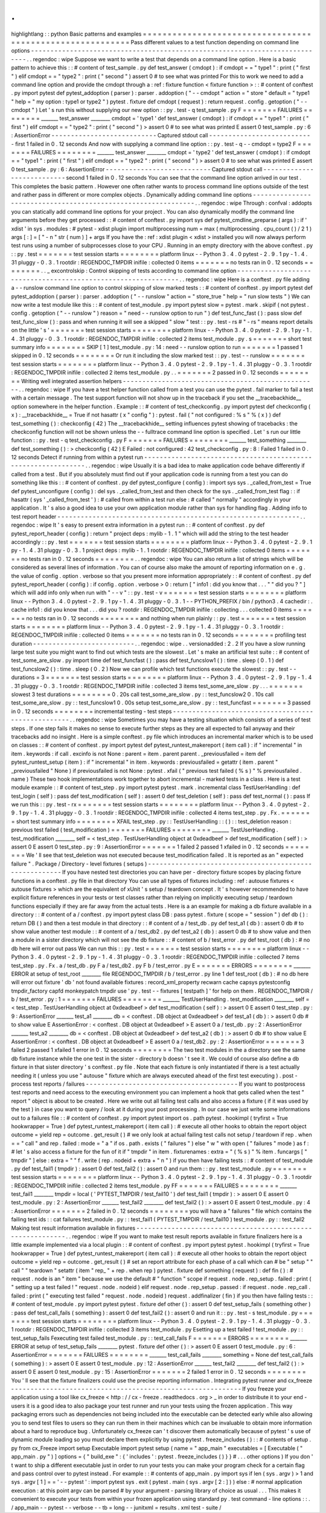 .
.
highlightlang
:
:
python
Basic
patterns
and
examples
=
=
=
=
=
=
=
=
=
=
=
=
=
=
=
=
=
=
=
=
=
=
=
=
=
=
=
=
=
=
=
=
=
=
=
=
=
=
=
=
=
=
=
=
=
=
=
=
=
=
=
=
=
=
=
=
=
=
Pass
different
values
to
a
test
function
depending
on
command
line
options
-
-
-
-
-
-
-
-
-
-
-
-
-
-
-
-
-
-
-
-
-
-
-
-
-
-
-
-
-
-
-
-
-
-
-
-
-
-
-
-
-
-
-
-
-
-
-
-
-
-
-
-
-
-
-
-
-
-
-
-
-
-
-
-
-
-
-
-
-
-
-
-
-
-
-
-
.
.
regendoc
:
wipe
Suppose
we
want
to
write
a
test
that
depends
on
a
command
line
option
.
Here
is
a
basic
pattern
to
achieve
this
:
:
#
content
of
test_sample
.
py
def
test_answer
(
cmdopt
)
:
if
cmdopt
=
=
"
type1
"
:
print
(
"
first
"
)
elif
cmdopt
=
=
"
type2
"
:
print
(
"
second
"
)
assert
0
#
to
see
what
was
printed
For
this
to
work
we
need
to
add
a
command
line
option
and
provide
the
cmdopt
through
a
:
ref
:
fixture
function
<
fixture
function
>
:
:
#
content
of
conftest
.
py
import
pytest
def
pytest_addoption
(
parser
)
:
parser
.
addoption
(
"
-
-
cmdopt
"
action
=
"
store
"
default
=
"
type1
"
help
=
"
my
option
:
type1
or
type2
"
)
pytest
.
fixture
def
cmdopt
(
request
)
:
return
request
.
config
.
getoption
(
"
-
-
cmdopt
"
)
Let
'
s
run
this
without
supplying
our
new
option
:
:
py
.
test
-
q
test_sample
.
py
F
=
=
=
=
=
=
=
FAILURES
=
=
=
=
=
=
=
=
_______
test_answer
________
cmdopt
=
'
type1
'
def
test_answer
(
cmdopt
)
:
if
cmdopt
=
=
"
type1
"
:
print
(
"
first
"
)
elif
cmdopt
=
=
"
type2
"
:
print
(
"
second
"
)
>
assert
0
#
to
see
what
was
printed
E
assert
0
test_sample
.
py
:
6
:
AssertionError
-
-
-
-
-
-
-
-
-
-
-
-
-
-
-
-
-
-
-
-
-
-
-
-
-
-
-
Captured
stdout
call
-
-
-
-
-
-
-
-
-
-
-
-
-
-
-
-
-
-
-
-
-
-
-
-
-
-
-
first
1
failed
in
0
.
12
seconds
And
now
with
supplying
a
command
line
option
:
:
py
.
test
-
q
-
-
cmdopt
=
type2
F
=
=
=
=
=
=
=
FAILURES
=
=
=
=
=
=
=
=
_______
test_answer
________
cmdopt
=
'
type2
'
def
test_answer
(
cmdopt
)
:
if
cmdopt
=
=
"
type1
"
:
print
(
"
first
"
)
elif
cmdopt
=
=
"
type2
"
:
print
(
"
second
"
)
>
assert
0
#
to
see
what
was
printed
E
assert
0
test_sample
.
py
:
6
:
AssertionError
-
-
-
-
-
-
-
-
-
-
-
-
-
-
-
-
-
-
-
-
-
-
-
-
-
-
-
Captured
stdout
call
-
-
-
-
-
-
-
-
-
-
-
-
-
-
-
-
-
-
-
-
-
-
-
-
-
-
-
second
1
failed
in
0
.
12
seconds
You
can
see
that
the
command
line
option
arrived
in
our
test
.
This
completes
the
basic
pattern
.
However
one
often
rather
wants
to
process
command
line
options
outside
of
the
test
and
rather
pass
in
different
or
more
complex
objects
.
Dynamically
adding
command
line
options
-
-
-
-
-
-
-
-
-
-
-
-
-
-
-
-
-
-
-
-
-
-
-
-
-
-
-
-
-
-
-
-
-
-
-
-
-
-
-
-
-
-
-
-
-
-
-
-
-
-
-
-
-
-
-
-
-
-
-
-
-
-
.
.
regendoc
:
wipe
Through
:
confval
:
addopts
you
can
statically
add
command
line
options
for
your
project
.
You
can
also
dynamically
modify
the
command
line
arguments
before
they
get
processed
:
:
#
content
of
conftest
.
py
import
sys
def
pytest_cmdline_preparse
(
args
)
:
if
'
xdist
'
in
sys
.
modules
:
#
pytest
-
xdist
plugin
import
multiprocessing
num
=
max
(
multiprocessing
.
cpu_count
(
)
/
2
1
)
args
[
:
]
=
[
"
-
n
"
str
(
num
)
]
+
args
If
you
have
the
:
ref
:
xdist
plugin
<
xdist
>
installed
you
will
now
always
perform
test
runs
using
a
number
of
subprocesses
close
to
your
CPU
.
Running
in
an
empty
directory
with
the
above
conftest
.
py
:
:
py
.
test
=
=
=
=
=
=
=
test
session
starts
=
=
=
=
=
=
=
=
platform
linux
-
-
Python
3
.
4
.
0
pytest
-
2
.
9
.
1
py
-
1
.
4
.
31
pluggy
-
0
.
3
.
1
rootdir
:
REGENDOC_TMPDIR
inifile
:
collected
0
items
=
=
=
=
=
=
=
no
tests
ran
in
0
.
12
seconds
=
=
=
=
=
=
=
=
.
.
_
excontrolskip
:
Control
skipping
of
tests
according
to
command
line
option
-
-
-
-
-
-
-
-
-
-
-
-
-
-
-
-
-
-
-
-
-
-
-
-
-
-
-
-
-
-
-
-
-
-
-
-
-
-
-
-
-
-
-
-
-
-
-
-
-
-
-
-
-
-
-
-
-
-
-
-
-
-
.
.
regendoc
:
wipe
Here
is
a
conftest
.
py
file
adding
a
-
-
runslow
command
line
option
to
control
skipping
of
slow
marked
tests
:
:
#
content
of
conftest
.
py
import
pytest
def
pytest_addoption
(
parser
)
:
parser
.
addoption
(
"
-
-
runslow
"
action
=
"
store_true
"
help
=
"
run
slow
tests
"
)
We
can
now
write
a
test
module
like
this
:
:
#
content
of
test_module
.
py
import
pytest
slow
=
pytest
.
mark
.
skipif
(
not
pytest
.
config
.
getoption
(
"
-
-
runslow
"
)
reason
=
"
need
-
-
runslow
option
to
run
"
)
def
test_func_fast
(
)
:
pass
slow
def
test_func_slow
(
)
:
pass
and
when
running
it
will
see
a
skipped
"
slow
"
test
:
:
py
.
test
-
rs
#
"
-
rs
"
means
report
details
on
the
little
'
s
'
=
=
=
=
=
=
=
test
session
starts
=
=
=
=
=
=
=
=
platform
linux
-
-
Python
3
.
4
.
0
pytest
-
2
.
9
.
1
py
-
1
.
4
.
31
pluggy
-
0
.
3
.
1
rootdir
:
REGENDOC_TMPDIR
inifile
:
collected
2
items
test_module
.
py
.
s
=
=
=
=
=
=
=
short
test
summary
info
=
=
=
=
=
=
=
=
SKIP
[
1
]
test_module
.
py
:
14
:
need
-
-
runslow
option
to
run
=
=
=
=
=
=
=
1
passed
1
skipped
in
0
.
12
seconds
=
=
=
=
=
=
=
=
Or
run
it
including
the
slow
marked
test
:
:
py
.
test
-
-
runslow
=
=
=
=
=
=
=
test
session
starts
=
=
=
=
=
=
=
=
platform
linux
-
-
Python
3
.
4
.
0
pytest
-
2
.
9
.
1
py
-
1
.
4
.
31
pluggy
-
0
.
3
.
1
rootdir
:
REGENDOC_TMPDIR
inifile
:
collected
2
items
test_module
.
py
.
.
=
=
=
=
=
=
=
2
passed
in
0
.
12
seconds
=
=
=
=
=
=
=
=
Writing
well
integrated
assertion
helpers
-
-
-
-
-
-
-
-
-
-
-
-
-
-
-
-
-
-
-
-
-
-
-
-
-
-
-
-
-
-
-
-
-
-
-
-
-
-
-
-
-
-
-
-
-
-
-
-
-
-
.
.
regendoc
:
wipe
If
you
have
a
test
helper
function
called
from
a
test
you
can
use
the
pytest
.
fail
marker
to
fail
a
test
with
a
certain
message
.
The
test
support
function
will
not
show
up
in
the
traceback
if
you
set
the
__tracebackhide__
option
somewhere
in
the
helper
function
.
Example
:
:
#
content
of
test_checkconfig
.
py
import
pytest
def
checkconfig
(
x
)
:
__tracebackhide__
=
True
if
not
hasattr
(
x
"
config
"
)
:
pytest
.
fail
(
"
not
configured
:
%
s
"
%
(
x
)
)
def
test_something
(
)
:
checkconfig
(
42
)
The
__tracebackhide__
setting
influences
pytest
showing
of
tracebacks
:
the
checkconfig
function
will
not
be
shown
unless
the
-
-
fulltrace
command
line
option
is
specified
.
Let
'
s
run
our
little
function
:
:
py
.
test
-
q
test_checkconfig
.
py
F
=
=
=
=
=
=
=
FAILURES
=
=
=
=
=
=
=
=
_______
test_something
________
def
test_something
(
)
:
>
checkconfig
(
42
)
E
Failed
:
not
configured
:
42
test_checkconfig
.
py
:
8
:
Failed
1
failed
in
0
.
12
seconds
Detect
if
running
from
within
a
pytest
run
-
-
-
-
-
-
-
-
-
-
-
-
-
-
-
-
-
-
-
-
-
-
-
-
-
-
-
-
-
-
-
-
-
-
-
-
-
-
-
-
-
-
-
-
-
-
-
-
-
-
-
-
-
-
-
-
-
-
-
-
-
-
.
.
regendoc
:
wipe
Usually
it
is
a
bad
idea
to
make
application
code
behave
differently
if
called
from
a
test
.
But
if
you
absolutely
must
find
out
if
your
application
code
is
running
from
a
test
you
can
do
something
like
this
:
:
#
content
of
conftest
.
py
def
pytest_configure
(
config
)
:
import
sys
sys
.
_called_from_test
=
True
def
pytest_unconfigure
(
config
)
:
del
sys
.
_called_from_test
and
then
check
for
the
sys
.
_called_from_test
flag
:
:
if
hasattr
(
sys
'
_called_from_test
'
)
:
#
called
from
within
a
test
run
else
:
#
called
"
normally
"
accordingly
in
your
application
.
It
'
s
also
a
good
idea
to
use
your
own
application
module
rather
than
sys
for
handling
flag
.
Adding
info
to
test
report
header
-
-
-
-
-
-
-
-
-
-
-
-
-
-
-
-
-
-
-
-
-
-
-
-
-
-
-
-
-
-
-
-
-
-
-
-
-
-
-
-
-
-
-
-
-
-
-
-
-
-
-
-
-
-
-
-
-
-
-
-
-
-
.
.
regendoc
:
wipe
It
'
s
easy
to
present
extra
information
in
a
pytest
run
:
:
#
content
of
conftest
.
py
def
pytest_report_header
(
config
)
:
return
"
project
deps
:
mylib
-
1
.
1
"
which
will
add
the
string
to
the
test
header
accordingly
:
:
py
.
test
=
=
=
=
=
=
=
test
session
starts
=
=
=
=
=
=
=
=
platform
linux
-
-
Python
3
.
4
.
0
pytest
-
2
.
9
.
1
py
-
1
.
4
.
31
pluggy
-
0
.
3
.
1
project
deps
:
mylib
-
1
.
1
rootdir
:
REGENDOC_TMPDIR
inifile
:
collected
0
items
=
=
=
=
=
=
=
no
tests
ran
in
0
.
12
seconds
=
=
=
=
=
=
=
=
.
.
regendoc
:
wipe
You
can
also
return
a
list
of
strings
which
will
be
considered
as
several
lines
of
information
.
You
can
of
course
also
make
the
amount
of
reporting
information
on
e
.
g
.
the
value
of
config
.
option
.
verbose
so
that
you
present
more
information
appropriately
:
:
#
content
of
conftest
.
py
def
pytest_report_header
(
config
)
:
if
config
.
option
.
verbose
>
0
:
return
[
"
info1
:
did
you
know
that
.
.
.
"
"
did
you
?
"
]
which
will
add
info
only
when
run
with
"
-
-
v
"
:
:
py
.
test
-
v
=
=
=
=
=
=
=
test
session
starts
=
=
=
=
=
=
=
=
platform
linux
-
-
Python
3
.
4
.
0
pytest
-
2
.
9
.
1
py
-
1
.
4
.
31
pluggy
-
0
.
3
.
1
-
-
PYTHON_PREFIX
/
bin
/
python3
.
4
cachedir
:
.
cache
info1
:
did
you
know
that
.
.
.
did
you
?
rootdir
:
REGENDOC_TMPDIR
inifile
:
collecting
.
.
.
collected
0
items
=
=
=
=
=
=
=
no
tests
ran
in
0
.
12
seconds
=
=
=
=
=
=
=
=
and
nothing
when
run
plainly
:
:
py
.
test
=
=
=
=
=
=
=
test
session
starts
=
=
=
=
=
=
=
=
platform
linux
-
-
Python
3
.
4
.
0
pytest
-
2
.
9
.
1
py
-
1
.
4
.
31
pluggy
-
0
.
3
.
1
rootdir
:
REGENDOC_TMPDIR
inifile
:
collected
0
items
=
=
=
=
=
=
=
no
tests
ran
in
0
.
12
seconds
=
=
=
=
=
=
=
=
profiling
test
duration
-
-
-
-
-
-
-
-
-
-
-
-
-
-
-
-
-
-
-
-
-
-
-
-
-
-
.
.
regendoc
:
wipe
.
.
versionadded
:
2
.
2
If
you
have
a
slow
running
large
test
suite
you
might
want
to
find
out
which
tests
are
the
slowest
.
Let
'
s
make
an
artificial
test
suite
:
:
#
content
of
test_some_are_slow
.
py
import
time
def
test_funcfast
(
)
:
pass
def
test_funcslow1
(
)
:
time
.
sleep
(
0
.
1
)
def
test_funcslow2
(
)
:
time
.
sleep
(
0
.
2
)
Now
we
can
profile
which
test
functions
execute
the
slowest
:
:
py
.
test
-
-
durations
=
3
=
=
=
=
=
=
=
test
session
starts
=
=
=
=
=
=
=
=
platform
linux
-
-
Python
3
.
4
.
0
pytest
-
2
.
9
.
1
py
-
1
.
4
.
31
pluggy
-
0
.
3
.
1
rootdir
:
REGENDOC_TMPDIR
inifile
:
collected
3
items
test_some_are_slow
.
py
.
.
.
=
=
=
=
=
=
=
slowest
3
test
durations
=
=
=
=
=
=
=
=
0
.
20s
call
test_some_are_slow
.
py
:
:
test_funcslow2
0
.
10s
call
test_some_are_slow
.
py
:
:
test_funcslow1
0
.
00s
setup
test_some_are_slow
.
py
:
:
test_funcfast
=
=
=
=
=
=
=
3
passed
in
0
.
12
seconds
=
=
=
=
=
=
=
=
incremental
testing
-
test
steps
-
-
-
-
-
-
-
-
-
-
-
-
-
-
-
-
-
-
-
-
-
-
-
-
-
-
-
-
-
-
-
-
-
-
-
-
-
-
-
-
-
-
-
-
-
-
-
-
-
-
-
.
.
regendoc
:
wipe
Sometimes
you
may
have
a
testing
situation
which
consists
of
a
series
of
test
steps
.
If
one
step
fails
it
makes
no
sense
to
execute
further
steps
as
they
are
all
expected
to
fail
anyway
and
their
tracebacks
add
no
insight
.
Here
is
a
simple
conftest
.
py
file
which
introduces
an
incremental
marker
which
is
to
be
used
on
classes
:
:
#
content
of
conftest
.
py
import
pytest
def
pytest_runtest_makereport
(
item
call
)
:
if
"
incremental
"
in
item
.
keywords
:
if
call
.
excinfo
is
not
None
:
parent
=
item
.
parent
parent
.
_previousfailed
=
item
def
pytest_runtest_setup
(
item
)
:
if
"
incremental
"
in
item
.
keywords
:
previousfailed
=
getattr
(
item
.
parent
"
_previousfailed
"
None
)
if
previousfailed
is
not
None
:
pytest
.
xfail
(
"
previous
test
failed
(
%
s
)
"
%
previousfailed
.
name
)
These
two
hook
implementations
work
together
to
abort
incremental
-
marked
tests
in
a
class
.
Here
is
a
test
module
example
:
:
#
content
of
test_step
.
py
import
pytest
pytest
.
mark
.
incremental
class
TestUserHandling
:
def
test_login
(
self
)
:
pass
def
test_modification
(
self
)
:
assert
0
def
test_deletion
(
self
)
:
pass
def
test_normal
(
)
:
pass
If
we
run
this
:
:
py
.
test
-
rx
=
=
=
=
=
=
=
test
session
starts
=
=
=
=
=
=
=
=
platform
linux
-
-
Python
3
.
4
.
0
pytest
-
2
.
9
.
1
py
-
1
.
4
.
31
pluggy
-
0
.
3
.
1
rootdir
:
REGENDOC_TMPDIR
inifile
:
collected
4
items
test_step
.
py
.
Fx
.
=
=
=
=
=
=
=
short
test
summary
info
=
=
=
=
=
=
=
=
XFAIL
test_step
.
py
:
:
TestUserHandling
:
:
(
)
:
:
test_deletion
reason
:
previous
test
failed
(
test_modification
)
=
=
=
=
=
=
=
FAILURES
=
=
=
=
=
=
=
=
_______
TestUserHandling
.
test_modification
________
self
=
<
test_step
.
TestUserHandling
object
at
0xdeadbeef
>
def
test_modification
(
self
)
:
>
assert
0
E
assert
0
test_step
.
py
:
9
:
AssertionError
=
=
=
=
=
=
=
1
failed
2
passed
1
xfailed
in
0
.
12
seconds
=
=
=
=
=
=
=
=
We
'
ll
see
that
test_deletion
was
not
executed
because
test_modification
failed
.
It
is
reported
as
an
"
expected
failure
"
.
Package
/
Directory
-
level
fixtures
(
setups
)
-
-
-
-
-
-
-
-
-
-
-
-
-
-
-
-
-
-
-
-
-
-
-
-
-
-
-
-
-
-
-
-
-
-
-
-
-
-
-
-
-
-
-
-
-
-
-
-
-
-
-
-
-
-
-
If
you
have
nested
test
directories
you
can
have
per
-
directory
fixture
scopes
by
placing
fixture
functions
in
a
conftest
.
py
file
in
that
directory
You
can
use
all
types
of
fixtures
including
:
ref
:
autouse
fixtures
<
autouse
fixtures
>
which
are
the
equivalent
of
xUnit
'
s
setup
/
teardown
concept
.
It
'
s
however
recommended
to
have
explicit
fixture
references
in
your
tests
or
test
classes
rather
than
relying
on
implicitly
executing
setup
/
teardown
functions
especially
if
they
are
far
away
from
the
actual
tests
.
Here
is
a
an
example
for
making
a
db
fixture
available
in
a
directory
:
:
#
content
of
a
/
conftest
.
py
import
pytest
class
DB
:
pass
pytest
.
fixture
(
scope
=
"
session
"
)
def
db
(
)
:
return
DB
(
)
and
then
a
test
module
in
that
directory
:
:
#
content
of
a
/
test_db
.
py
def
test_a1
(
db
)
:
assert
0
db
#
to
show
value
another
test
module
:
:
#
content
of
a
/
test_db2
.
py
def
test_a2
(
db
)
:
assert
0
db
#
to
show
value
and
then
a
module
in
a
sister
directory
which
will
not
see
the
db
fixture
:
:
#
content
of
b
/
test_error
.
py
def
test_root
(
db
)
:
#
no
db
here
will
error
out
pass
We
can
run
this
:
:
py
.
test
=
=
=
=
=
=
=
test
session
starts
=
=
=
=
=
=
=
=
platform
linux
-
-
Python
3
.
4
.
0
pytest
-
2
.
9
.
1
py
-
1
.
4
.
31
pluggy
-
0
.
3
.
1
rootdir
:
REGENDOC_TMPDIR
inifile
:
collected
7
items
test_step
.
py
.
Fx
.
a
/
test_db
.
py
F
a
/
test_db2
.
py
F
b
/
test_error
.
py
E
=
=
=
=
=
=
=
ERRORS
=
=
=
=
=
=
=
=
_______
ERROR
at
setup
of
test_root
________
file
REGENDOC_TMPDIR
/
b
/
test_error
.
py
line
1
def
test_root
(
db
)
:
#
no
db
here
will
error
out
fixture
'
db
'
not
found
available
fixtures
:
record_xml_property
recwarn
cache
capsys
pytestconfig
tmpdir_factory
capfd
monkeypatch
tmpdir
use
'
py
.
test
-
-
fixtures
[
testpath
]
'
for
help
on
them
.
REGENDOC_TMPDIR
/
b
/
test_error
.
py
:
1
=
=
=
=
=
=
=
FAILURES
=
=
=
=
=
=
=
=
_______
TestUserHandling
.
test_modification
________
self
=
<
test_step
.
TestUserHandling
object
at
0xdeadbeef
>
def
test_modification
(
self
)
:
>
assert
0
E
assert
0
test_step
.
py
:
9
:
AssertionError
_______
test_a1
________
db
=
<
conftest
.
DB
object
at
0xdeadbeef
>
def
test_a1
(
db
)
:
>
assert
0
db
#
to
show
value
E
AssertionError
:
<
conftest
.
DB
object
at
0xdeadbeef
>
E
assert
0
a
/
test_db
.
py
:
2
:
AssertionError
_______
test_a2
________
db
=
<
conftest
.
DB
object
at
0xdeadbeef
>
def
test_a2
(
db
)
:
>
assert
0
db
#
to
show
value
E
AssertionError
:
<
conftest
.
DB
object
at
0xdeadbeef
>
E
assert
0
a
/
test_db2
.
py
:
2
:
AssertionError
=
=
=
=
=
=
=
3
failed
2
passed
1
xfailed
1
error
in
0
.
12
seconds
=
=
=
=
=
=
=
=
The
two
test
modules
in
the
a
directory
see
the
same
db
fixture
instance
while
the
one
test
in
the
sister
-
directory
b
doesn
'
t
see
it
.
We
could
of
course
also
define
a
db
fixture
in
that
sister
directory
'
s
conftest
.
py
file
.
Note
that
each
fixture
is
only
instantiated
if
there
is
a
test
actually
needing
it
(
unless
you
use
"
autouse
"
fixture
which
are
always
executed
ahead
of
the
first
test
executing
)
.
post
-
process
test
reports
/
failures
-
-
-
-
-
-
-
-
-
-
-
-
-
-
-
-
-
-
-
-
-
-
-
-
-
-
-
-
-
-
-
-
-
-
-
-
-
-
-
If
you
want
to
postprocess
test
reports
and
need
access
to
the
executing
environment
you
can
implement
a
hook
that
gets
called
when
the
test
"
report
"
object
is
about
to
be
created
.
Here
we
write
out
all
failing
test
calls
and
also
access
a
fixture
(
if
it
was
used
by
the
test
)
in
case
you
want
to
query
/
look
at
it
during
your
post
processing
.
In
our
case
we
just
write
some
informations
out
to
a
failures
file
:
:
#
content
of
conftest
.
py
import
pytest
import
os
.
path
pytest
.
hookimpl
(
tryfirst
=
True
hookwrapper
=
True
)
def
pytest_runtest_makereport
(
item
call
)
:
#
execute
all
other
hooks
to
obtain
the
report
object
outcome
=
yield
rep
=
outcome
.
get_result
(
)
#
we
only
look
at
actual
failing
test
calls
not
setup
/
teardown
if
rep
.
when
=
=
"
call
"
and
rep
.
failed
:
mode
=
"
a
"
if
os
.
path
.
exists
(
"
failures
"
)
else
"
w
"
with
open
(
"
failures
"
mode
)
as
f
:
#
let
'
s
also
access
a
fixture
for
the
fun
of
it
if
"
tmpdir
"
in
item
.
fixturenames
:
extra
=
"
(
%
s
)
"
%
item
.
funcargs
[
"
tmpdir
"
]
else
:
extra
=
"
"
f
.
write
(
rep
.
nodeid
+
extra
+
"
\
n
"
)
if
you
then
have
failing
tests
:
:
#
content
of
test_module
.
py
def
test_fail1
(
tmpdir
)
:
assert
0
def
test_fail2
(
)
:
assert
0
and
run
them
:
:
py
.
test
test_module
.
py
=
=
=
=
=
=
=
test
session
starts
=
=
=
=
=
=
=
=
platform
linux
-
-
Python
3
.
4
.
0
pytest
-
2
.
9
.
1
py
-
1
.
4
.
31
pluggy
-
0
.
3
.
1
rootdir
:
REGENDOC_TMPDIR
inifile
:
collected
2
items
test_module
.
py
FF
=
=
=
=
=
=
=
FAILURES
=
=
=
=
=
=
=
=
_______
test_fail1
________
tmpdir
=
local
(
'
PYTEST_TMPDIR
/
test_fail10
'
)
def
test_fail1
(
tmpdir
)
:
>
assert
0
E
assert
0
test_module
.
py
:
2
:
AssertionError
_______
test_fail2
________
def
test_fail2
(
)
:
>
assert
0
E
assert
0
test_module
.
py
:
4
:
AssertionError
=
=
=
=
=
=
=
2
failed
in
0
.
12
seconds
=
=
=
=
=
=
=
=
you
will
have
a
"
failures
"
file
which
contains
the
failing
test
ids
:
:
cat
failures
test_module
.
py
:
:
test_fail1
(
PYTEST_TMPDIR
/
test_fail10
)
test_module
.
py
:
:
test_fail2
Making
test
result
information
available
in
fixtures
-
-
-
-
-
-
-
-
-
-
-
-
-
-
-
-
-
-
-
-
-
-
-
-
-
-
-
-
-
-
-
-
-
-
-
-
-
-
-
-
-
-
-
-
-
-
-
-
-
-
-
-
-
-
-
-
-
-
-
.
.
regendoc
:
wipe
If
you
want
to
make
test
result
reports
available
in
fixture
finalizers
here
is
a
little
example
implemented
via
a
local
plugin
:
:
#
content
of
conftest
.
py
import
pytest
pytest
.
hookimpl
(
tryfirst
=
True
hookwrapper
=
True
)
def
pytest_runtest_makereport
(
item
call
)
:
#
execute
all
other
hooks
to
obtain
the
report
object
outcome
=
yield
rep
=
outcome
.
get_result
(
)
#
set
an
report
attribute
for
each
phase
of
a
call
which
can
#
be
"
setup
"
"
call
"
"
teardown
"
setattr
(
item
"
rep_
"
+
rep
.
when
rep
)
pytest
.
fixture
def
something
(
request
)
:
def
fin
(
)
:
#
request
.
node
is
an
"
item
"
because
we
use
the
default
#
"
function
"
scope
if
request
.
node
.
rep_setup
.
failed
:
print
(
"
setting
up
a
test
failed
!
"
request
.
node
.
nodeid
)
elif
request
.
node
.
rep_setup
.
passed
:
if
request
.
node
.
rep_call
.
failed
:
print
(
"
executing
test
failed
"
request
.
node
.
nodeid
)
request
.
addfinalizer
(
fin
)
if
you
then
have
failing
tests
:
:
#
content
of
test_module
.
py
import
pytest
pytest
.
fixture
def
other
(
)
:
assert
0
def
test_setup_fails
(
something
other
)
:
pass
def
test_call_fails
(
something
)
:
assert
0
def
test_fail2
(
)
:
assert
0
and
run
it
:
:
py
.
test
-
s
test_module
.
py
=
=
=
=
=
=
=
test
session
starts
=
=
=
=
=
=
=
=
platform
linux
-
-
Python
3
.
4
.
0
pytest
-
2
.
9
.
1
py
-
1
.
4
.
31
pluggy
-
0
.
3
.
1
rootdir
:
REGENDOC_TMPDIR
inifile
:
collected
3
items
test_module
.
py
Esetting
up
a
test
failed
!
test_module
.
py
:
:
test_setup_fails
Fexecuting
test
failed
test_module
.
py
:
:
test_call_fails
F
=
=
=
=
=
=
=
ERRORS
=
=
=
=
=
=
=
=
_______
ERROR
at
setup
of
test_setup_fails
________
pytest
.
fixture
def
other
(
)
:
>
assert
0
E
assert
0
test_module
.
py
:
6
:
AssertionError
=
=
=
=
=
=
=
FAILURES
=
=
=
=
=
=
=
=
_______
test_call_fails
________
something
=
None
def
test_call_fails
(
something
)
:
>
assert
0
E
assert
0
test_module
.
py
:
12
:
AssertionError
_______
test_fail2
________
def
test_fail2
(
)
:
>
assert
0
E
assert
0
test_module
.
py
:
15
:
AssertionError
=
=
=
=
=
=
=
2
failed
1
error
in
0
.
12
seconds
=
=
=
=
=
=
=
=
You
'
ll
see
that
the
fixture
finalizers
could
use
the
precise
reporting
information
.
Integrating
pytest
runner
and
cx_freeze
-
-
-
-
-
-
-
-
-
-
-
-
-
-
-
-
-
-
-
-
-
-
-
-
-
-
-
-
-
-
-
-
-
-
-
-
-
-
-
-
-
-
-
-
-
-
-
-
-
-
-
-
-
-
-
-
-
-
-
If
you
freeze
your
application
using
a
tool
like
cx_freeze
<
http
:
/
/
cx
-
freeze
.
readthedocs
.
org
>
_
in
order
to
distribute
it
to
your
end
-
users
it
is
a
good
idea
to
also
package
your
test
runner
and
run
your
tests
using
the
frozen
application
.
This
way
packaging
errors
such
as
dependencies
not
being
included
into
the
executable
can
be
detected
early
while
also
allowing
you
to
send
test
files
to
users
so
they
can
run
them
in
their
machines
which
can
be
invaluable
to
obtain
more
information
about
a
hard
to
reproduce
bug
.
Unfortunately
cx_freeze
can
'
t
discover
them
automatically
because
of
pytest
'
s
use
of
dynamic
module
loading
so
you
must
declare
them
explicitly
by
using
pytest
.
freeze_includes
(
)
:
:
#
contents
of
setup
.
py
from
cx_Freeze
import
setup
Executable
import
pytest
setup
(
name
=
"
app_main
"
executables
=
[
Executable
(
"
app_main
.
py
"
)
]
options
=
{
"
build_exe
"
:
{
'
includes
'
:
pytest
.
freeze_includes
(
)
}
}
#
.
.
.
other
options
)
If
you
don
'
t
want
to
ship
a
different
executable
just
in
order
to
run
your
tests
you
can
make
your
program
check
for
a
certain
flag
and
pass
control
over
to
pytest
instead
.
For
example
:
:
#
contents
of
app_main
.
py
import
sys
if
len
(
sys
.
argv
)
>
1
and
sys
.
argv
[
1
]
=
=
'
-
-
pytest
'
:
import
pytest
sys
.
exit
(
pytest
.
main
(
sys
.
argv
[
2
:
]
)
)
else
:
#
normal
application
execution
:
at
this
point
argv
can
be
parsed
#
by
your
argument
-
parsing
library
of
choice
as
usual
.
.
.
This
makes
it
convenient
to
execute
your
tests
from
within
your
frozen
application
using
standard
py
.
test
command
-
line
options
:
:
.
/
app_main
-
-
pytest
-
-
verbose
-
-
tb
=
long
-
-
junitxml
=
results
.
xml
test
-
suite
/
